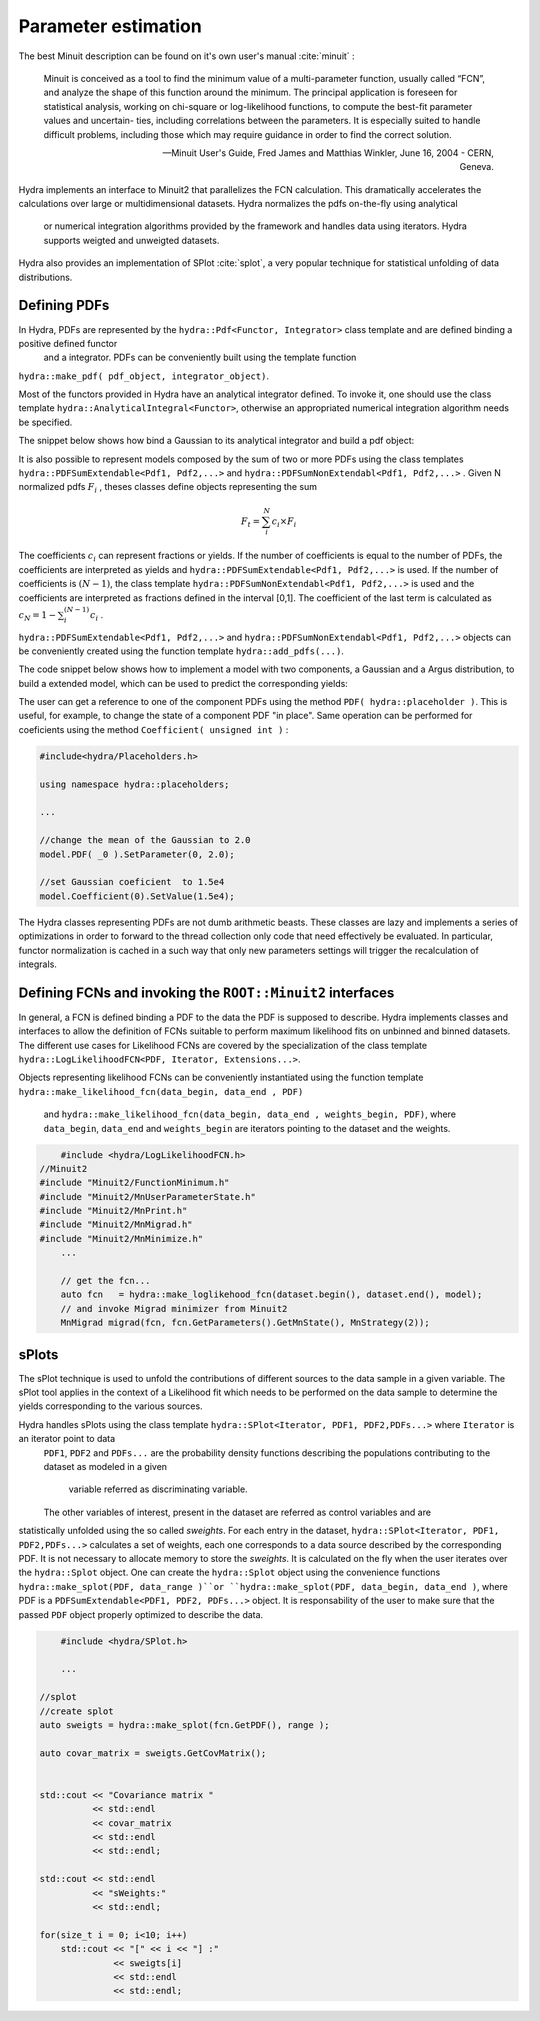 Parameter estimation
====================

The best Minuit description can be found on it's own user's manual :cite:`minuit` :

	Minuit is conceived as a tool to find the minimum value of a multi-parameter
	function, usually called “FCN”, and analyze the shape of this function around the minimum.
	The principal application is foreseen for statistical analysis, working on chi-square
	or log-likelihood functions, to compute the best-fit parameter values and uncertain-
	ties, including correlations between the parameters. It is especially suited to handle
	difficult problems, including those which may require guidance in order to find the
	correct solution. 

	-- Minuit User's Guide, Fred James and Matthias Winkler, June 16, 2004 -  CERN, Geneva.

Hydra implements an interface to Minuit2 that parallelizes the FCN calculation.
This dramatically accelerates the calculations over large or multidimensional datasets. Hydra normalizes the pdfs on-the-fly using analytical
 or numerical integration algorithms provided by the framework and handles data using iterators. Hydra supports weigted and unweigted datasets. 

Hydra also provides an implementation of SPlot :cite:`splot`, a very popular technique for statistical unfolding of data distributions.


Defining PDFs
-------------

In Hydra, PDFs are represented by the ``hydra::Pdf<Functor, Integrator>`` class template and are defined binding a positive defined functor
 and a integrator. PDFs can be conveniently built using the template function
  
``hydra::make_pdf( pdf_object, integrator_object)``. 

Most of the functors provided in Hydra have an analytical integrator defined. To invoke it, one should use the class template  
``hydra::AnalyticalIntegral<Functor>``, otherwise an appropriated numerical integration algorithm needs be specified. 

The snippet below shows how bind a Gaussian to its analytical integrator and build a pdf object:

.. code-block:: cpp
	:name: pdf-gauss
		
	#include <hydra/Pdf.h>
	#include <hydra/Parameter.h>
	#include <hydra/functions/Gaussian.h>
    
	...

	//-----------------
    // some definitions
    double min   = -6.0;
    double max   =  6.0;

    //Parameters
    auto mean  = hydra::Parameter::Create("mean" ).Value(0.0).Error(0.0001).Limits(-1.0, 1.0);
    auto sigma = hydra::Parameter::Create("sigma").Value(1.0).Error(0.0001).Limits(0.01, 1.5);
    
    //Gaussian distribution 
    auto gauss = hydra::Gaussian<double>(mean, sigma);
    //Model
    auto model = hydra::make_pdf(gauss, hydra::AnalyticalIntegral< hydra::Gaussian<xvar> >(min, max) );

	...


It is also possible to represent models composed by the sum of two or more PDFs using the class templates  
``hydra::PDFSumExtendable<Pdf1, Pdf2,...>`` and  ``hydra::PDFSumNonExtendabl<Pdf1, Pdf2,...>`` .
Given N normalized pdfs :math:`F_i` , theses classes define objects representing the sum

.. math::

	F_t = \sum_i^N c_i \times F_i 

The coefficients :math:`c_i` can represent fractions or yields. If the number of coefficients is equal to
the number of PDFs, the coefficients are interpreted as yields and ``hydra::PDFSumExtendable<Pdf1, Pdf2,...>`` is used. If the number of coefficients is :math:`(N-1)`,
the class template ``hydra::PDFSumNonExtendabl<Pdf1, Pdf2,...>`` is used and the coefficients are interpreted as fractions defined in the interval [0,1].
The coefficient of the last term is calculated as :math:`c_N=1 -\sum_i^{(N-1)} c_i` .

``hydra::PDFSumExtendable<Pdf1, Pdf2,...>`` and  ``hydra::PDFSumNonExtendabl<Pdf1, Pdf2,...>`` objects can be conveniently created using the function template 
``hydra::add_pdfs(...)``.
 
The code snippet below shows how to implement a model with two components, a Gaussian and a Argus distribution,  
to build a extended model, which can be used to predict the corresponding yields:

.. code-block:: cpp
	:name: pdf-gauss-plus-argus
	
    #include <hydra/Parameter.h>
    #include <hydra/Pdf.h>
    #include <hydra/AddPdf.h> 
    #include <hydra/functions/Gaussian.h> 
    #include <hydra/functions/ArgusShape.h>
	...

	//-----------------
    // some definitions
    double min   =  5.20;
    double max   =  5.30;


    //===========================
    //fit model gaussian + argus

    //Gaussian
    hydra::Parameter  mean  = hydra::Parameter::Create().Name("Mean").Value( 5.28).Error(0.0001).Limits(5.25,5.29);
    hydra::Parameter  sigma = hydra::Parameter::Create().Name("Sigma").Value(0.0026).Error(0.0001).Limits(0.0024,0.0028);

    //gaussian function evaluating on the first argument
    auto Signal_PDF = hydra::make_pdf( hydra::Gaussian<_X>(mean, sigma),
            hydra::AnalyticalIntegral<hydra::Gaussian<_X>>(min, max));

    //-------------------------------------------
    //Argus
    //parameters
    auto  m0     = hydra::Parameter::Create().Name("M0").Value(5.291).Error(0.0001).Limits(5.28, 5.3);
    auto  slope  = hydra::Parameter::Create().Name("Slope").Value(-20.0).Error(0.0001).Limits(-30.0, -10.0);
    auto  power  = hydra::Parameter::Create().Name("Power").Value(0.5).Fixed();

    //gaussian function evaluating on the first argument
    auto Background_PDF = hydra::make_pdf( hydra::ArgusShape<_X>(m0, slope, power),
            hydra::AnalyticalIntegral<hydra::ArgusShape<_X>>(min, max));

    //------------------
    //yields
    hydra::Parameter N_Signal("N_Signal"        ,500, 100, 100 , nentries) ;
    hydra::Parameter N_Background("N_Background",2000, 100, 100 , nentries) ;

    //make model
    auto model = hydra::add_pdfs( {N_Signal, N_Background}, Signal_PDF, Background_PDF);
    model.SetExtended(1);

	...


The user can get a reference to one of the component PDFs using the method ``PDF( hydra::placeholder )``. 
This is useful, for example, to change the state of a component PDF "in place". Same operation can 
be performed for coeficients using the method ``Coefficient( unsigned int )`` : 

.. code-block:: cpp
	
	#include<hydra/Placeholders.h>

	using namespace hydra::placeholders; 
	
	...

	//change the mean of the Gaussian to 2.0
	model.PDF( _0 ).SetParameter(0, 2.0);

	//set Gaussian coeficient  to 1.5e4
	model.Coefficient(0).SetValue(1.5e4);



The Hydra classes representing PDFs are not dumb arithmetic beasts. 
These classes are lazy and implements a series of optimizations in order to forward to the thread collection only code that need effectively be evaluated.
In particular, functor normalization is cached in a such way that only new parameters settings will trigger the recalculation of integrals. 


Defining FCNs and invoking the ``ROOT::Minuit2`` interfaces
-----------------------------------------------------------

In general, a FCN is defined binding a PDF to the data the PDF is supposed to describe. 
Hydra implements classes and interfaces to allow the definition of FCNs suitable to perform maximum likelihood fits on unbinned and binned datasets.
The different use cases for Likelihood FCNs are covered by the specialization of the class template ``hydra::LogLikelihoodFCN<PDF, Iterator, Extensions...>``.

Objects representing  likelihood FCNs can be conveniently instantiated using the function template 
``hydra::make_likelihood_fcn(data_begin, data_end , PDF)``
 and ``hydra::make_likelihood_fcn(data_begin, data_end , weights_begin, PDF)``, 
 where ``data_begin``, ``data_end`` and ``weights_begin`` are iterators pointing to the dataset and the weights. 

.. code-block:: cpp
	
	#include <hydra/LogLikelihoodFCN.h>
    //Minuit2
    #include "Minuit2/FunctionMinimum.h"
    #include "Minuit2/MnUserParameterState.h"
    #include "Minuit2/MnPrint.h"
    #include "Minuit2/MnMigrad.h"
    #include "Minuit2/MnMinimize.h"
	...

	// get the fcn...
	auto fcn   = hydra::make_loglikehood_fcn(dataset.begin(), dataset.end(), model);
 	// and invoke Migrad minimizer from Minuit2
 	MnMigrad migrad(fcn, fcn.GetParameters().GetMnState(), MnStrategy(2));


sPlots
-------

The sPlot technique is used to unfold the contributions of different sources to the data sample in a given variable. The sPlot tool applies in the context of a Likelihood fit which needs to be performed on the data sample to determine the yields corresponding to the various sources. 

Hydra handles sPlots using the class template ``hydra::SPlot<Iterator, PDF1, PDF2,PDFs...>`` where ``Iterator`` is an iterator point to data
 ``PDF1``, ``PDF2`` and ``PDFs...``
 are the probability density functions describing the populations contributing to the dataset as modeled in a given
  variable referred as discriminating variable. 
 The other variables of interest, present in the dataset are referred as control variables and are 
statistically unfolded using the so called *sweights*. For each entry in the dataset, ``hydra::SPlot<Iterator, PDF1, PDF2,PDFs...>``
calculates a set of weights, each one corresponds to a data source described by the corresponding PDF.
It is not necessary to allocate memory to store the *sweights*. It is calculated on the fly when the user 
iterates over the ``hydra::Splot`` object. One can create the ``hydra::Splot`` object using the convenience 
functions  ``hydra::make_splot(PDF, data_range )``or ``hydra::make_splot(PDF, data_begin, data_end )``, where PDF is a 
``PDFSumExtendable<PDF1, PDF2, PDFs...>`` object.
It is responsability of the user to make sure that the passed ``PDF`` object properly optimized to describe the data.

.. code-block:: cpp

	#include <hydra/SPlot.h>

	...

    //splot
    //create splot
    auto sweigts = hydra::make_splot(fcn.GetPDF(), range );

    auto covar_matrix = sweigts.GetCovMatrix();


    std::cout << "Covariance matrix "
              << std::endl
              << covar_matrix
              << std::endl
              << std::endl;

    std::cout << std::endl
              << "sWeights:"
              << std::endl;

    for(size_t i = 0; i<10; i++)
        std::cout << "[" << i << "] :"
                  << sweigts[i]
                  << std::endl
                  << std::endl;


